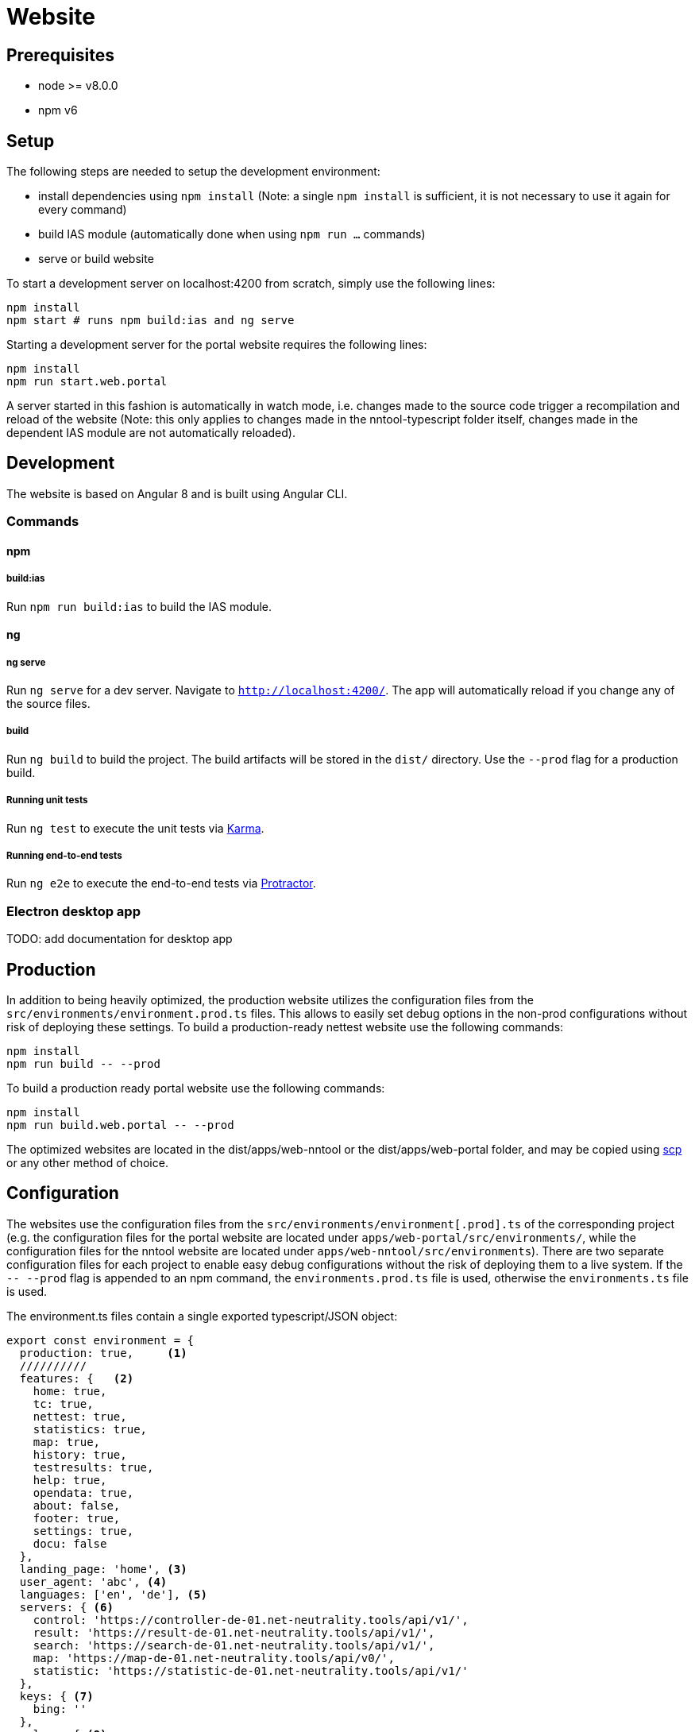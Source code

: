 = Website

== Prerequisites

- node >= v8.0.0
- npm v6

== Setup

The following steps are needed to setup the development environment:

- install dependencies using `npm install` (Note: a single `npm install` is sufficient, it is not necessary to use it again for every command)
- build IAS module (automatically done when using `npm run ...` commands)
- serve or build website

To start a development server on localhost:4200 from scratch, simply use the following lines:

[source, bash]
----
npm install
npm start # runs npm build:ias and ng serve
----

Starting a development server for the portal website requires the following lines:

[source, bash]
----
npm install
npm run start.web.portal
----

A server started in this fashion is automatically in watch mode, i.e. changes made to the source code trigger a recompilation and reload of the website (Note: this only applies to changes made in the nntool-typescript folder itself, changes made in the dependent IAS module are not automatically reloaded).

== Development

The website is based on Angular 8 and is built using Angular CLI.

=== Commands

==== npm

===== build:ias

Run `npm run build:ias` to build the IAS module.

==== ng

===== ng serve

Run `ng serve` for a dev server. Navigate to `http://localhost:4200/`. The app will automatically reload if you change any of the source files.

===== build

Run `ng build` to build the project. The build artifacts will be stored in the `dist/` directory. Use the `--prod` flag for a production build.

===== Running unit tests

Run `ng test` to execute the unit tests via https://karma-runner.github.io[Karma].

===== Running end-to-end tests

Run `ng e2e` to execute the end-to-end tests via http://www.protractortest.org/[Protractor].

=== Electron desktop app

TODO: add documentation for desktop app

== Production

In addition to being heavily optimized, the production website utilizes the configuration files from the `src/environments/environment.prod.ts` files. This allows to easily set debug options in the non-prod configurations without risk of deploying these settings. To build a production-ready nettest website use the following commands:

[sources, bash]
----
npm install
npm run build -- --prod
----

To build a production ready portal website use the following commands:

[sources, bash]
----
npm install
npm run build.web.portal -- --prod
----

The optimized websites are located in the dist/apps/web-nntool or the dist/apps/web-portal folder, and may be copied using https://linux.die.net/man/1/scp[scp] or any other method of choice.


== Configuration

The websites use the configuration files from the `src/environments/environment[.prod].ts` of the corresponding project (e.g. the configuration files for the portal website are located under `apps/web-portal/src/environments/`, while the configuration files for the nntool website are located under `apps/web-nntool/src/environments`). There are two separate configuration files for each project to enable easy debug configurations without the risk of deploying them to a live system. If the `-- --prod` flag is appended to an npm command, the `environments.prod.ts` file is used, otherwise the `environments.ts` file is used.

The environment.ts files contain a single exported typescript/JSON object:

[sources, typescript]
----

export const environment = {
  production: true,     <1>
  //////////
  features: {   <2>
    home: true,
    tc: true,
    nettest: true,
    statistics: true,
    map: true,
    history: true,
    testresults: true,
    help: true,
    opendata: true,
    about: false,
    footer: true,
    settings: true,
    docu: false
  },
  landing_page: 'home', <3>
  user_agent: 'abc', <4>
  languages: ['en', 'de'], <5>
  servers: { <6>
    control: 'https://controller-de-01.net-neutrality.tools/api/v1/',
    result: 'https://result-de-01.net-neutrality.tools/api/v1/',
    search: 'https://search-de-01.net-neutrality.tools/api/v1/',
    map: 'https://map-de-01.net-neutrality.tools/api/v0/',
    statistic: 'https://statistic-de-01.net-neutrality.tools/api/v1/'
  },
  keys: { <7>
    bing: ''
  },
  colors: { <8>
    groups: {
      pink: ['#da7883', '#d16b74', '#a65056', '#8a3d43'],
      orange: ['#ffce99', '#ffab65', '#ff8118', '#e67416'],
      purple: ['#e097ff', '#bb8ed8', '#a34ed8', '#69328b'],
      turquoise: ['#c8ebef', '#90bcbf', '#739c9e', '#64878a'],
      green: ['#bfdb2d', '#a6bf27', '#8a9f21', '#71821b']
    },
    gauge: {
      arc_background: '#EFEFEF',
      arc_inner: '#921F56',
      arc_outer: '#29348A',
      fontName: 'arial',
      font: '#FFFFFF'
    }
  },
  nettest: { <9>
    custom_tc: false,
    tag: null,
    tests: {
      qos: false,
      ndt: true,
      rmbt: true
    }
  },
  deserializeTypes: { <10>
    registrationRequestDeserializeType:
      'at.alladin.nettest.shared.berec.collector.api.v1.dto.agent.registration.RegistrationRequest',
    settingsRequestDeserializeType:
      'at.alladin.nettest.shared.berec.collector.api.v1.dto.agent.settings.SettingsRequest',
    speedMeasurementPeerRequestDeserializeType:
      'at.alladin.nettest.shared.berec.collector.api.v1.dto.peer.SpeedMeasurementPeerRequest'
  },
  map: { <11>
    showLegend: true,
    view: {
      position: [48.209, 16.37],
      zoom_initial: 12,
      zoom_min: 1,
      zoom_max: 20,
      hybrid: {
        zoom_level: 15
      }
    },
    filter_defaults: {
      map_options: 'all/download'
    }
  },
  opendata: { <12>
    startDate: {
      year: 2019,
      month: 9
    }
  },
  user: { <13>
    allow_query_uuid: true,
    allow_set_uuid: false,
    shown: {
      force_ip4: true,
      invisible: false,
      anonymous_mode: true,
      no_anonymize_before_delete_user: false,
      delete_user: true,
      client_uuid: true,
      measurement_selection: true,
      measurement_selection_speed: true,
      measurement_selection_qos: true
    }
  },
  socialMediaSettings: { <14>
    history: {
      medias: ['FACEBOOK', 'TWITTER', 'MAIL', 'WHATSAPP']
    }
  }
};

----

<1> True, if the environment configuration is intended for production use, false otherwise
<2> A list of selectable features for the displayed website. Setting any of the available features (e.g. statistics, help) to `false` will remove them from the menus and will prevent direct navigation to the concerned subpage.
NOTE: The portal website only supports a subset of the available features (e.g. nettests are currently hard-disabled on the portal website).
<3> Defines the page to be shown if the user visits the base path
<4> User agent string to be set if certain subpages are to be denied to certain user agents. If required, needs further changes in `libs/core/services/guard.service.ts`. Currently hard-disabled to prevent hard to find bugs for users without extensive knowledge of the system.
<5> Array of languages to be displayed in the language select menu. Languages in the array for which no translation file is available will not be selected, the user will stay in the currently selected language (NOTE: translation files are located in `nntool-typescript/libs/assets/i18n`).
<6> List of server urls to be used for the corresponding tasks (e.g. `search` points to the server providing the elastic search results)
<7> A list of the used external keys. Currently contains only a single entry for the bing maps service, which is needed to display the map of measurements.
<8> Colour definitions to be used in the website. The `gauge` subsection provides detailed colouring options for the gauge displayed during speed measurements.
<9> Options about the execution of the speed test, e.g. allows for enabling of a custom terms and conditions message.
<10> Internal configuration to send the correct type information with the JSON requests. This allows the json deserializer of the Java servers to pick the correct class to deserialize into.
<11> Configurations for the map view. Defines the starting position and zoom level and the zoom-threshold at which to allow for point display in addition to the heatmap display.
<12> Defines the earliest allowed date after which opendata measurements may be exported.
<13> Contains options about what features users see on the settings subpage (e.g. whether or not users can select which stages of the speed test are executed during a measurement, or whether users can force usage of IPv4 during measurements).
<14> Defines which social media share buttons should be displayed on the history screen.